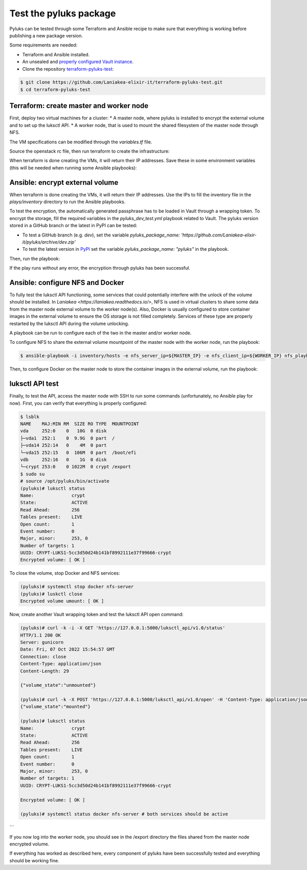 .. _developers_documentation:

========================
Test the pyluks package
========================
Pyluks can be tested through some Terraform and Ansible recipe to make sure that everything is working before
publishing a new package version.

Some requirements are needed:

* Terraform and Ansible installed.
* An unsealed and `properly configured Vault instance <https://laniakea.readthedocs.io/en/latest/admin_documentation/vault/vault_config.html>`_.
* Clone the repository `terraform-pyluks-test <https://github.com/Laniakea-elixir-it/terraform-pyluks-test>`_:

.. code-block:: console

    $ git clone https://github.com/Laniakea-elixir-it/terraform-pyluks-test.git
    $ cd terraform-pyluks-test

----------------------------------------
Terraform: create master and worker node
----------------------------------------
First, deploy two virtual machines for a cluster:
* A master node, where pyluks is installed to encrypt the external volume and to set up the luksctl API.
* A worker node, that is used to mount the shared filesystem of the master node through NFS.

The VM specifications can be modified through the `variables.tf` file.

Source the openstack rc file, then run terraform to create the infrastructure:

.. code-block:: console
    $ terraform init
    $ terraform apply

When terraform is done creating the VMs, it will return their IP addresses. Save these in some environment
variables (this will be needed when running some Ansible playbooks):

.. code-block:: console
    $ export MASTER_IP=$(terraform output -raw master)
    $ export WORKER_IP=$(terraform output -raw worker)

--------------------------------
Ansible: encrypt external volume
--------------------------------
When terraform is done creating the VMs, it will return their IP addresses. Use the IPs to fill the inventory
file in the `plays/inventory` directory to run the Ansible playbooks.

To test the encryption, the automatically generated passphrase has to be loaded in Vault through a wrapping token.
To encrypt the storage, fill the required variables in the `pyluks_dev_test.yml` playbook related to Vault.
The pyluks version stored in a GitHub branch or the latest in PyPI can be tested:

* To test a GitHub branch (e.g. `dev`), set the variable `pyluks_package_name: 'https://github.com/Laniakea-elixir-it/pyluks/archive/dev.zip'`
* To test the latest version in `PyPI <https://pypi.org/project/pyluks>`_ set the variable  `pyluks_package_name: "pyluks"` in the playbook.

Then, run the playbook:

.. code-block:: console
    $ cd plays
    $ ansible-playbook -i inventory/hosts pyluks_dev_test.yml


If the play runs without any error, the encryption through pyluks has been successful.

---------------------------------
Ansible: configure NFS and Docker
---------------------------------
To fully test the luksctl API functioning, some services that could potentially interfere with the unlock of the
volume should be installed. In `Laniakea <https://laniakea.readthedocs.io/>`, NFS is used in virtual clusters to
share some data from the master node external volume to the worker node(s). Also, Docker is usually configured
to store container images in the external volume to ensure the OS storage is not filled completely.
Services of these type are properly restarted by the luksctl API during the volume unlocking.

A playbook can be run to configure each of the two in the master and/or worker node.

To configure NFS to share the external volume mountpoint of the master node with the worker node,  run the playbook:

.. code-block:: console

    $ ansible-playbook -i inventory/hosts -e nfs_server_ip=${MASTER_IP} -e nfs_client_ip=${WORKER_IP} nfs_playbook.yml


Then, to configure Docker on the master node to store the container images in the external volume, run the playbook:

.. code-block:: console
    $ ansible-playbook -i inventory/hosts docker_playbook.yml


----------------
luksctl API test
----------------
Finally, to test the API, access the master node with SSH to run some commands (unfortunately, no Ansible play
for now). First, you can verify that everything is properly configured:

.. code-block:: console

    $ lsblk
    NAME    MAJ:MIN RM  SIZE RO TYPE  MOUNTPOINT
    vda     252:0    0   10G  0 disk
    ├─vda1  252:1    0  9.9G  0 part  /
    ├─vda14 252:14   0    4M  0 part
    └─vda15 252:15   0  106M  0 part  /boot/efi
    vdb     252:16   0    1G  0 disk
    └─crypt 253:0    0 1022M  0 crypt /export
    $ sudo su
    # source /opt/pyluks/bin/activate
    (pyluks)# luksctl status
    Name:              crypt
    State:             ACTIVE
    Read Ahead:        256
    Tables present:    LIVE
    Open count:        1
    Event number:      0
    Major, minor:      253, 0
    Number of targets: 1
    UUID: CRYPT-LUKS1-5cc3d50d24b141bf8992111e37f99666-crypt
    Encrypted volume: [ OK ]



To close the volume, stop Docker and NFS services:

.. code-block:: console

    (pyluks)# systemctl stop docker nfs-server
    (pyluks)# luskctl close
    Encrypted volume umount: [ OK ]


Now, create another Vault wrapping token and test the luksctl API open command:

.. code-block:: console
    
    (pyluks)# curl -k -i -X GET 'https://127.0.0.1:5000/luksctl_api/v1.0/status'
    HTTP/1.1 200 OK
    Server: gunicorn
    Date: Fri, 07 Oct 2022 15:54:57 GMT
    Connection: close
    Content-Type: application/json
    Content-Length: 29

    {"volume_state":"unmounted"}
    
    (pyluks)# curl -k -X POST 'https://127.0.0.1:5000/luksctl_api/v1.0/open' -H 'Content-Type: application/json' -d '{ "vault_url": vault_instance, "vault_token": vault_token, "secret_root": secret_root, "secret_path": secret_path, "secret_key": secret_key}'
    {"volume_state":"mounted"}

    (pyluks)# luksctl status
    Name:              crypt
    State:             ACTIVE
    Read Ahead:        256
    Tables present:    LIVE
    Open count:        1
    Event number:      0
    Major, minor:      253, 0
    Number of targets: 1
    UUID: CRYPT-LUKS1-5cc3d50d24b141bf8992111e37f99666-crypt

    Encrypted volume: [ OK ]

    (pyluks)# systemctl status docker nfs-server # both services should be active

```

If you now log into the worker node, you should see in the /export directory the files shared from the master node
encrypted volume.

If everything has worked as described here, every component of pyluks have been successfully tested and
everything should be working fine.